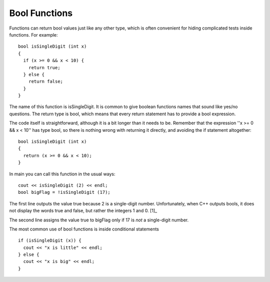 Bool Functions
--------------

Functions can return bool values just like any other type, which is
often convenient for hiding complicated tests inside functions. For
example:

::

    bool isSingleDigit (int x)
    {
      if (x >= 0 && x < 10) {
        return true;
      } else {
        return false;
      }
    }

The name of this function is isSingleDigit. It is common to give boolean
functions names that sound like yes/no questions. The return type is
bool, which means that every return statement has to provide a bool
expression.

The code itself is straightforward, although it is a bit longer than it
needs to be. Remember that the expression ''x >= 0 && x < 10'' has type
bool, so there is nothing wrong with returning it directly, and avoiding
the if statement altogether:

::

    bool isSingleDigit (int x)
    {
      return (x >= 0 && x < 10);
    }

In main you can call this function in the usual ways:

::

      cout << isSingleDigit (2) << endl;
      bool bigFlag = !isSingleDigit (17);

.. activecode:: fivethree
  :language: cpp
  :caption: Bool functions

  #include <iostream>
  #include <cmath>
  using namespace std;

   bool isSingleDigit (int x)
   {
     return (x >= 0 && x < 10);
   }

    int main ()
    {
      cout << isSingleDigit (2) << endl;
      bool bigFlag = !isSingleDigit (17);
      cout << bigFlag;
      return 0;
    }

The first line outputs the value true because 2 is a single-digit
number. Unfortunately, when C++ outputs bools, it does not display the
words true and false, but rather the integers 1 and 0. [1]_

The second line assigns the value true to bigFlag only if 17 is *not* a
single-digit number.

The most common use of bool functions is inside conditional statements

::

      if (isSingleDigit (x)) {
        cout << "x is little" << endl;
      } else {
        cout << "x is big" << endl;
      }


.. dragndrop:: dragndrop_five_three
    :feedback: Try again!
    :match_1:  (x%2 == 1 && x == 7)|||0
    :match_2: (x%2 == 0 || x + 1 == 4)|||1


    Match the conditional statement to its output, assuming it is outputted using cout and x = 3.


.. parsonsprob:: question_five_one

   Construct a block of code that prints out "positive" if num is positive, "even" if num is even, and "both" if it is both positive and even.
   -----
   bool positiveFlag = (x > 0);

   bool positiveFlag = (x < 0); #distractor

   bool evenFlag = (n%2 == 0);

   bool evenFlag = (n%2 == 1); #distractor

   if (evenFlag && positiveFlag) {

   if (evenFlag || positiveFlag) {  #distractor

      cout << "both"; }

   else if (evenFlag) {

      cout << "even"; }

   else {

      cout << "positive"; }
